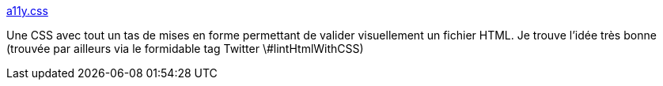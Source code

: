 :jbake-type: post
:jbake-status: published
:jbake-title: a11y.css
:jbake-tags: css,html,validation,visual,plugin,browser,_mois_juin,_année_2020
:jbake-date: 2020-06-30
:jbake-depth: ../
:jbake-uri: shaarli/1593501913000.adoc
:jbake-source: https://nicolas-delsaux.hd.free.fr/Shaarli?searchterm=https%3A%2F%2Fffoodd.github.io%2Fa11y.css%2Findex.html&searchtags=css+html+validation+visual+plugin+browser+_mois_juin+_ann%C3%A9e_2020
:jbake-style: shaarli

https://ffoodd.github.io/a11y.css/index.html[a11y.css]

Une CSS avec tout un tas de mises en forme permettant de valider visuellement un fichier HTML. Je trouve l'idée très bonne (trouvée par ailleurs via le formidable tag Twitter \#lintHtmlWithCSS)
